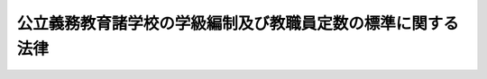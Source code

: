 .. _S33HO116:

============================================================
公立義務教育諸学校の学級編制及び教職員定数の標準に関する法律
============================================================

.. raw:: html
    
    
    <b>公立義務教育諸学校の学級編制及び教職員定数の標準に関する法律<br>
    （昭和三十三年五月一日法律第百十六号）</b><br><br><div align="right">最終改正：平成二三年四月二二日法律第一九号</div><br><p>
    </p><div class="arttitle"><a name="1000000000000000000000000000000000000000000000000100000000000000000000000000000">（この法律の目的）</a>
    </div><div class="item"><b>第一条</b>
    <a name="1000000000000000000000000000000000000000000000000100000000001000000000000000000"></a>
    　この法律は、公立の義務教育諸学校に関し、学級規模と教職員の配置の適正化を図るため、学級編制及び教職員定数の標準について必要な事項を定め、もつて義務教育水準の維持向上に資することを目的とする。
    </div>
    
    <p>
    </p><div class="arttitle"><a name="1000000000000000000000000000000000000000000000000200000000000000000000000000000">（定義）</a>
    </div><div class="item"><b>第二条</b>
    <a name="1000000000000000000000000000000000000000000000000200000000001000000000000000000"></a>
    　この法律において「義務教育諸学校」とは、<a href="/cgi-bin/idxrefer.cgi?H_FILE=%8f%ba%93%f1%93%f1%96%40%93%f1%98%5a&amp;REF_NAME=%8a%77%8d%5a%8b%b3%88%e7%96%40&amp;ANCHOR_F=&amp;ANCHOR_T=" target="inyo">学校教育法</a>
    （昭和二十二年法律第二十六号）に規定する小学校、中学校、中等教育学校の前期課程又は特別支援学校の小学部若しくは中学部をいう。
    </div>
    <div class="item"><b><a name="1000000000000000000000000000000000000000000000000200000000002000000000000000000">２</a>
    </b>
    　この法律において「特別支援学校」とは、<a href="/cgi-bin/idxrefer.cgi?H_FILE=%8f%ba%93%f1%93%f1%96%40%93%f1%98%5a&amp;REF_NAME=%8a%77%8d%5a%8b%b3%88%e7%96%40&amp;ANCHOR_F=&amp;ANCHOR_T=" target="inyo">学校教育法</a>
    に規定する特別支援学校で小学部又は中学部を置くものをいう。
    </div>
    <div class="item"><b><a name="1000000000000000000000000000000000000000000000000200000000003000000000000000000">３</a>
    </b>
    　この法律において「教職員」とは、校長、副校長及び教頭（中等教育学校の前期課程にあつては、当該課程の属する中等教育学校の校長、副校長及び教頭とし、特別支援学校の小学部又は中学部にあつては、当該部の属する特別支援学校の校長、副校長及び教頭とする。）、主幹教諭、指導教諭、教諭、養護教諭、栄養教諭、助教諭、養護助教諭、講師、寄宿舎指導員、学校栄養職員（<a href="/cgi-bin/idxrefer.cgi?H_FILE=%8f%ba%93%f1%8b%e3%96%40%88%ea%98%5a%81%5a&amp;REF_NAME=%8a%77%8d%5a%8b%8b%90%48%96%40&amp;ANCHOR_F=&amp;ANCHOR_T=" target="inyo">学校給食法</a>
    （昭和二十九年法律第百六十号）<a href="/cgi-bin/idxrefer.cgi?H_FILE=%8f%ba%93%f1%8b%e3%96%40%88%ea%98%5a%81%5a&amp;REF_NAME=%91%e6%8e%b5%8f%f0&amp;ANCHOR_F=1000000000000000000000000000000000000000000000000700000000000000000000000000000&amp;ANCHOR_T=1000000000000000000000000000000000000000000000000700000000000000000000000000000#1000000000000000000000000000000000000000000000000700000000000000000000000000000" target="inyo">第七条</a>
    に規定する職員のうち栄養の指導及び管理をつかさどる主幹教諭並びに栄養教諭以外の者をいう。以下同じ。）並びに事務職員（それぞれ常勤の者に限る。第十七条を除き、以下同じ。）をいう。
    </div>
    
    <p>
    </p><div class="arttitle"><a name="1000000000000000000000000000000000000000000000000300000000000000000000000000000">（学級編制の標準）</a>
    </div><div class="item"><b>第三条</b>
    <a name="1000000000000000000000000000000000000000000000000300000000001000000000000000000"></a>
    　公立の義務教育諸学校の学級は、同学年の児童又は生徒で編制するものとする。ただし、当該義務教育諸学校の児童又は生徒の数が著しく少いかその他特別の事情がある場合においては、政令で定めるところにより、数学年の児童又は生徒を一学級に編制することができる。
    </div>
    <div class="item"><b><a name="1000000000000000000000000000000000000000000000000300000000002000000000000000000">２</a>
    </b>
    　各都道府県ごとの、公立の小学校又は中学校（中等教育学校の前期課程を含む。）の一学級の児童又は生徒の数の基準は、次の表の上欄に掲げる学校の種類及び同表の中欄に掲げる学級編制の区分に応じ、同表の下欄に掲げる数を標準として、都道府県の教育委員会が定める。ただし、都道府県の教育委員会は、当該都道府県における児童又は生徒の実態を考慮して特に必要があると認める場合については、この項本文の規定により定める数を下回る数を、当該場合に係る一学級の児童又は生徒の数の基準として定めることができる。<br><table border><tr valign="top"><td>
    学校の種類</td>
    <td>
    学級編制の区分</td>
    <td>
    一学級の児童又は生徒の数</td>
    </tr><tr valign="top"><td rowspan="3">
    小学校</td>
    <td>
    同学年の児童で編制する学級</td>
    <td>
    四十人（第一学年の児童で編制する学級にあつては、三十五人）</td>
    </tr><tr valign="top"><td>
    二の学年の児童で編制する学級</td>
    <td>
    十六人（第一学年の児童を含む学級にあつては、八人）</td>
    </tr><tr valign="top"><td>
    学校教育法第八十一条第二項及び第三項に規定する特別支援学級</td>
    <td>
    八人</td>
    </tr><tr valign="top"><td rowspan="3">
    中学校（中等教育学校の前期課程を含む。）</td>
    <td>
    同学年の生徒で編制する学級</td>
    <td>
    四十人</td>
    </tr><tr valign="top"><td>
    二の学年の生徒で編制する学級</td>
    <td>
    八人</td>
    </tr><tr valign="top"><td>
    学校教育法第八十一条第二項及び第三項に規定する特別支援学級</td>
    <td>
    八人</td>
    </tr></table><br></div>
    <div class="item"><b><a name="1000000000000000000000000000000000000000000000000300000000003000000000000000000">３</a>
    </b>
    　各都道府県ごとの、公立の特別支援学校の小学部又は中学部の一学級の児童又は生徒の数の基準は、六人（文部科学大臣が定める障害を二以上併せ有する児童又は生徒で学級を編制する場合にあつては、三人）を標準として、都道府県の教育委員会が定める。ただし、都道府県の教育委員会は、当該都道府県における児童又は生徒の実態を考慮して特に必要があると認める場合については、この項本文の規定により定める数を下回る数を、当該場合に係る一学級の児童又は生徒の数の基準として定めることができる。
    </div>
    
    <p>
    </p><div class="arttitle"><a name="1000000000000000000000000000000000000000000000000400000000000000000000000000000">（学級編制）</a>
    </div><div class="item"><b>第四条</b>
    <a name="1000000000000000000000000000000000000000000000000400000000001000000000000000000"></a>
    　公立の義務教育諸学校の学級編制は、前条第二項又は第三項の規定により教育学校の前期課程（<a href="/cgi-bin/idxrefer.cgi?H_FILE=%8f%ba%93%f1%8b%e3%96%40%88%ea%98%5a%81%5a&amp;REF_NAME=%8a%77%8d%5a%8b%8b%90%48%96%40%91%e6%98%5a%8f%f0&amp;ANCHOR_F=1000000000000000000000000000000000000000000000000600000000000000000000000000000&amp;ANCHOR_T=1000000000000000000000000000000000000000000000000600000000000000000000000000000#1000000000000000000000000000000000000000000000000600000000000000000000000000000" target="inyo">学校給食法第六条</a>
    に規定する施設を含む。）に置くべき教職員の総数（以下「小中学校等教職員定数」という。）は、次条、第七条第一項及び第二項並びに第八条から第九条までに規定する数を合計した数を標準として定めるものとする。この場合においては、それぞれ、当該各条に規定する数を標準として、当該各条に定める教職員の職の種類の区分ごとの総数を定めなければならない。
    </div>
    <div class="item"><b><a name="1000000000000000000000000000000000000000000000000600000000002000000000000000000">２</a>
    </b>
    　第七条第一項第一号から第三号まで及び第三項、第八条第一号並びに第九条第一号から第三号までに規定する学級の数は、第三条第二項の規定により都道府県の教育委員会が定めた基準により算定するものとする。
    </div>
    
    <p>
    </p><div class="item"><b><a name="1000000000000000000000000000000000000000000000000600200000000000000000000000000">第六条の二</a>
    </b>
    <a name="1000000000000000000000000000000000000000000000000600200000001000000000000000000"></a>
    　校長の数は、小学校及び中学校並びに中等教育学校の前期課程の数の合計数に一を乗じて得た数とする。
    </div>
    
    <p>
    </p><div class="item"><b><a name="1000000000000000000000000000000000000000000000000700000000000000000000000000000">第七条</a>
    </b>
    <a name="1000000000000000000000000000000000000000000000000700000000001000000000000000000"></a>
    　副校長、教頭、主幹教諭（養護又は栄養の指導及び管理をつかさどる主幹教諭を除く。）、指導教諭、教諭、助教諭及び講師（以下「教頭及び教諭等」という。）の数は、次に定めるところにより算定した数を合計した数とする。
    <div class="number"><b><a name="1000000000000000000000000000000000000000000000000700000000001000000001000000000">一</a>
    </b>
    　次の表の上欄に掲げる学校の種類ごとに同表の中欄に掲げる学校規模ごとの学校の学級総数に当該学校規模に応ずる同表の下欄に掲げる数を乗じて得た数（一未満の端数を生じたときは、一に切り上げる。以下同じ。）の合計数<br><table border><tr valign="top"><td>
    学校の種類</td>
    <td>
    学校規模</td>
    <td>
    乗ずる数</td>
    </tr><tr valign="top"><td rowspan="17">
    小学校</td>
    <td>
    一学級及び二学級の学校</td>
    <td>
    一・〇〇〇</td>
    </tr><tr valign="top"><td>
    三学級から四学級の学校</td>
    <td>
    一・二五〇</td>
    </tr><tr valign="top"><td>
    五学級の学校</td>
    <td>
    一・二〇〇</td>
    </tr><tr valign="top"><td>
    六学級の学校</td>
    <td>
    一・二九二</td>
    </tr><tr valign="top"><td>
    七学級の学校</td>
    <td>
    一・二六四</td>
    </tr><tr valign="top"><td>
    八学級及び九学級の学校</td>
    <td>
    一・二四九</td>
    </tr><tr valign="top"><td>
    十学級及び十一学級の学校</td>
    <td>
    一・二三四</td>
    </tr><tr valign="top"><td>
    十二学級から十五学級までの学校</td>
    <td>
    一・二一〇</td>
    </tr><tr valign="top"><td>
    十六学級から十八学級までの学校</td>
    <td>
    一・二〇〇</td>
    </tr><tr valign="top"><td>
    十九学級から二十一学級までの学校</td>
    <td>
    一・一七〇</td>
    </tr><tr valign="top"><td>
    二十二学級から二十四学級までの学校</td>
    <td>
    一・一六五</td>
    </tr><tr valign="top"><td>
    二十五学級から二十七学級までの学校</td>
    <td>
    一・一五五</td>
    </tr><tr valign="top"><td>
    二十八学級から三十学級までの学校</td>
    <td>
    一・一五〇</td>
    </tr><tr valign="top"><td>
    三十一学級から三十三学級までの学校</td>
    <td>
    一・一四〇</td>
    </tr><tr valign="top"><td>
    三十四学級から三十六学級までの学校</td>
    <td>
    一・一三七</td>
    </tr><tr valign="top"><td>
    三十七学級から三十九学級までの学校</td>
    <td>
    一・一三三</td>
    </tr><tr valign="top"><td>
    四十学級以上の学校</td>
    <td>
    一・一三〇</td>
    </tr><tr valign="top"><td rowspan="16">
    中学校（中等教育学校の前期課程を含む。）</td>
    <td>
    一学級の学校</td>
    <td>
    四・〇〇〇</td>
    </tr><tr valign="top"><td>
    二学級の学校</td>
    <td>
    三・〇〇〇</td>
    </tr><tr valign="top"><td>
    三学級の学校</td>
    <td>
    二・六六七</td>
    </tr><tr valign="top"><td>
    四学級の学校</td>
    <td>
    二・〇〇〇</td>
    </tr><tr valign="top"><td>
    五学級の学校</td>
    <td>
    一・六六〇</td>
    </tr><tr valign="top"><td>
    六学級の学校</td>
    <td>
    一・七五〇</td>
    </tr><tr valign="top"><td>
    七学級及び八学級の学校</td>
    <td>
    一・七二五</td>
    </tr><tr valign="top"><td>
    九学級から十一学級までの学校</td>
    <td>
    一・七二〇</td>
    </tr><tr valign="top"><td>
    十二学級から十四学級までの学校</td>
    <td>
    一・五七〇</td>
    </tr><tr valign="top"><td>
    十五学級から十七学級までの学校</td>
    <td>
    一・五六〇</td>
    </tr><tr valign="top"><td>
    十八学級から二十学級までの学校</td>
    <td>
    一・五五七</td>
    </tr><tr valign="top"><td>
    二十一学級から二十三学級までの学校</td>
    <td>
    一・五五〇</td>
    </tr><tr valign="top"><td>
    二十四学級から二十六学級までの学校</td>
    <td>
    一・五二〇</td>
    </tr><tr valign="top"><td>
    二十七学級から三十二学級までの学校</td>
    <td>
    一・五一七</td>
    </tr><tr valign="top"><td>
    三十三学級から三十五学級までの学校</td>
    <td>
    一・五一五</td>
    </tr><tr valign="top"><td>
    三十六学級以上の学校</td>
    <td>
    一・四八三</td>
    </tr></table><br></div>
    <div class="number"><b><a name="1000000000000000000000000000000000000000000000000700000000001000000002000000000">二</a>
    </b>
    　二十七学級以上の小学校の数と二十四学級以上の中学校（中等教育学校の前期課程を含む。）の数との合計数に一を乗じて得た数
    </div>
    <div class="number"><b><a name="1000000000000000000000000000000000000000000000000700000000001000000003000000000">三</a>
    </b>
    　三十学級以上の小学校の数に二分の一を乗じて得た数、十八学級から二十九学級までの中学校（中等教育学校の前期課程を含む。以下この号において同じ。）の数に一を乗じて得た数及び三十学級以上の中学校の数に二分の三を乗じて得た数の合計数
    </div>
    <div class="number"><b><a name="1000000000000000000000000000000000000000000000000700000000001000000004000000000">四</a>
    </b>
    　小学校の分校の数と中学校（中等教育学校の前期課程を含む。）の分校の数との合計数に一を乗じて得た数
    </div>
    <div class="number"><b><a name="1000000000000000000000000000000000000000000000000700000000001000000005000000000">五</a>
    </b>
    　次の表の上欄に掲げる寄宿する児童又は生徒の数の区分ごとの寄宿舎を置く小学校及び中学校並びに中等教育学校の前期課程の数の合計数に当該区分に応ずる同表の下欄に掲げる数を乗じて得た数の合計数<br><table border><tr valign="top"><td>
    寄宿する児童又は生徒の数</td>
    <td>
    乗ずる数</td>
    </tr><tr valign="top"><td>
    四十人以下</td>
    <td>
    一</td>
    </tr><tr valign="top"><td>
    四十一人から八十人まで</td>
    <td>
    二</td>
    </tr><tr valign="top"><td>
    八十一人から百二十人まで</td>
    <td>
    三</td>
    </tr><tr valign="top"><td>
    百二十一人以上</td>
    <td>
    四</td>
    </tr></table><br>
    二十三学級までの中学校の数との合計数に一を乗じて得た数、六学級から八学級までの小学校の数に四分の三を乗じて得た数並びに三学級から五学級までの中学校の数に二分の一を乗じて得た数の合計数（以下この項において「小中学校等教頭等標準定数」という。）とし、主幹教諭（養護又は栄養の指導及び管理をつかさどる主幹教諭を除く。）、指導教諭、教諭、助教諭及び講師の数は小中学校等教頭教諭等標準定数から小中学校等教頭等標準定数を減じて得た数とする。
    </div>
    
    <p>
    </p><div class="item"><b><a name="1000000000000000000000000000000000000000000000000800000000000000000000000000000">第八条</a>
    </b>
    <a name="1000000000000000000000000000000000000000000000000800000000001000000000000000000"></a>
    　養護をつかさどる主幹教諭、養護教諭及び養護助教諭（以下「養護教諭等」という。）の数は、次に定めるところにより算定した数を合計した数とする。
    <div class="number"><b><a name="1000000000000000000000000000000000000000000000000800000000001000000001000000000">一</a>
    </b>
    　三学級以上の小学校及び中学校並びに中等教育学校の前期課程の数の合計数に一を乗じて得た数
    </div>
    <div class="number"><b><a name="1000000000000000000000000000000000000000000000000800000000001000000002000000000">二</a>
    </b>
    　児童の数が八百五十一人以上の小学校の数と生徒の数が八百一人以上の中学校（中等教育学校の前期課程を含む。）の数との合計数に一を乗じて得た数
    </div>
    <div class="number"><b><a name="1000000000000000000000000000000000000000000000000800000000001000000003000000000">三</a>
    </b>
    　医療機関（<a href="/cgi-bin/idxrefer.cgi?H_FILE=%8f%ba%93%f1%8e%4f%96%40%93%f1%81%5a%8c%dc&amp;REF_NAME=%88%e3%97%c3%96%40&amp;ANCHOR_F=&amp;ANCHOR_T=" target="inyo">医療法</a>
    （昭和二十三年法律第二百五号）<a href="/cgi-bin/idxrefer.cgi?H_FILE=%8f%ba%93%f1%8e%4f%96%40%93%f1%81%5a%8c%dc&amp;REF_NAME=%91%e6%88%ea%8f%f0%82%cc%8c%dc&amp;ANCHOR_F=1000000000000000000000000000000000000000000000000100500000000000000000000000000&amp;ANCHOR_T=1000000000000000000000000000000000000000000000000100500000000000000000000000000#1000000000000000000000000000000000000000000000000100500000000000000000000000000" target="inyo">第一条の五</a>
    に規定する病院又は診療所をいう。）が存しない市町村の数等を考慮して政令で定めるところにより算定した数
    </div>
    </div>
    
    <p>
    </p><div class="item"><b><a name="1000000000000000000000000000000000000000000000000800200000000000000000000000000">第八条の二</a>
    </b>
    <a name="1000000000000000000000000000000000000000000000000800200000001000000000000000000"></a>
    　栄養の指導及び管理をつかさどる主幹教諭、栄養教諭並びに学校栄養職員（以下「栄養教諭等」という。）の数は、次に定めるところにより算定した数を合計した数とする。
    <div class="number"><b><a name="1000000000000000000000000000000000000000000000000800200000001000000001000000000">一</a>
    </b>
    　学校給食（給食内容がミルクのみである給食を除く。第十三条の二において同じ。）を実施する小学校若しくは中学校又は中等教育学校の前期課程で専ら当該学校又は当該課程の学校給食を実施するために必要な施設を置くもの（以下この号において「単独実施校」という。）のうち児童又は生徒の数が五百五十人以上のもの（次号において「五百五十人以上単独実施校」という。）の数の合計数に一を乗じて得た数と単独実施校のうち児童又は生徒の数が五百四十九人以下のもの（以下この号及び次号において「五百四十九人以下単独実施校」という。）の数の合計数から同号に該当する市町村の設置する五百四十九人以下単独実施校の数の合計数を減じて得た数に四分の一を乗じて得た数との合計数
    </div>
    <div class="number"><b><a name="1000000000000000000000000000000000000000000000000800200000001000000002000000000">二</a>
    </b>
    　五百五十人以上単独実施校又は共同調理場（<a href="/cgi-bin/idxrefer.cgi?H_FILE=%8f%ba%93%f1%8b%e3%96%40%88%ea%98%5a%81%5a&amp;REF_NAME=%8a%77%8d%5a%8b%8b%90%48%96%40%91%e6%98%5a%8f%f0&amp;ANCHOR_F=1000000000000000000000000000000000000000000000000600000000000000000000000000000&amp;ANCHOR_T=1000000000000000000000000000000000000000000000000600000000000000000000000000000#1000000000000000000000000000000000000000000000000600000000000000000000000000000" target="inyo">学校給食法第六条</a>
    に規定する施設をいう。以下同じ。）を設置する市町村以外の市町村で当該市町村の設置する五百四十九人以下単独実施校の数の合計数が一以上三以下の市町村の数に一を乗じて得た数
    </div>
    <div class="number"><b><a name="1000000000000000000000000000000000000000000000000800200000001000000003000000000">三</a>
    </b>
    　次の表の上欄に掲げる共同調理場に係る小学校及び中学校並びに中等教育学校の前期課程の児童及び生徒（給食内容がミルクのみである給食を受ける者を除く。以下この号において同じ。）の数の区分ごとの共同調理場の数に当該区分に応ずる同表の下欄に掲げる数を乗じて得た数の合計数<br><table border><tr valign="top"><td>
    共同調理場に係る小学校及び中学校並びに中等教育学校の前期課程の児童及び生徒の数</td>
    <td>
    乗ずる数</td>
    </tr><tr valign="top"><td>
    千五百人以下</td>
    <td>
    一</td>
    </tr><tr valign="top"><td>
    千五百一人から六千人まで</td>
    <td>
    二</td>
    </tr><tr valign="top"><td>
    六千一人以上</td>
    <td>
    三</td>
    </tr></table><br></div>
    </div>
    
    <p>
    </p><div class="item"><b><a name="1000000000000000000000000000000000000000000000000900000000000000000000000000000">第九条</a>
    </b>
    <a name="1000000000000000000000000000000000000000000000000900000000001000000000000000000"></a>
    　事務職員の数は、次に定めるところにより算定した数を合計した数とする。
    <div class="number"><b><a name="1000000000000000000000000000000000000000000000000900000000001000000001000000000">一</a>
    </b>
    　四学級以上の小学校及び中学校並びに中等教育学校の前期課程の数の合計数に一を乗じて得た数
    </div>
    <div class="number"><b><a name="1000000000000000000000000000000000000000000000000900000000001000000002000000000">二</a>
    </b>
    　三学級の小学校及び中学校並びに中等教育学校の前期課程の数の合計数に四分の三を乗じて得た数
    </div>
    <div class="number"><b><a name="1000000000000000000000000000000000000000000000000900000000001000000003000000000">三</a>
    </b>
    　二十七学級以上の小学校の数に一を乗じて得た数と二十一学級以上の中学校（中等教育学校の前期課程を含む。）の数に一を乗じて得た数との合計数
    </div>
    <div class="number"><b><a name="1000000000000000000000000000000000000000000000000900000000001000000004000000000">四</a>
    </b>
    　<a href="/cgi-bin/idxrefer.cgi?H_FILE=%8f%ba%8e%4f%88%ea%96%40%8e%6c%81%5a&amp;REF_NAME=%8f%41%8a%77%8d%a2%93%ef%82%c8%8e%99%93%b6%8b%79%82%d1%90%b6%93%6b%82%c9%8c%57%82%e9%8f%41%8a%77%8f%a7%97%e3%82%c9%82%c2%82%a2%82%c4%82%cc%8d%91%82%cc%89%87%8f%95%82%c9%8a%d6%82%b7%82%e9%96%40%97%a5&amp;ANCHOR_F=&amp;ANCHOR_T=" target="inyo">就学困難な児童及び生徒に係る就学奨励についての国の援助に関する法律</a>
    （昭和三十一年法律第四十号）<a href="/cgi-bin/idxrefer.cgi?H_FILE=%8f%ba%8e%4f%88%ea%96%40%8e%6c%81%5a&amp;REF_NAME=%91%e6%93%f1%8f%f0&amp;ANCHOR_F=1000000000000000000000000000000000000000000000000200000000000000000000000000000&amp;ANCHOR_T=1000000000000000000000000000000000000000000000000200000000000000000000000000000#1000000000000000000000000000000000000000000000000200000000000000000000000000000" target="inyo">第二条</a>
    に規定する保護者（<a href="/cgi-bin/idxrefer.cgi?H_FILE=%8f%ba%8e%4f%88%ea%96%40%8e%6c%81%5a&amp;REF_NAME=%93%af%8f%f0&amp;ANCHOR_F=1000000000000000000000000000000000000000000000000200000000000000000000000000000&amp;ANCHOR_T=1000000000000000000000000000000000000000000000000200000000000000000000000000000#1000000000000000000000000000000000000000000000000200000000000000000000000000000" target="inyo">同条</a>
    に規定する費用等の支給を受けるものに限る。）及びこれに準ずる程度に困窮している者で政令で定めるものの児童又は生徒の数が著しく多い小学校若しくは中学校又は中等教育学校の前期課程で政令で定めるものの数の合計数に一を乗じて得た数
    </div>
    </div>
    
    <p>
    </p><div class="arttitle"><a name="1000000000000000000000000000000000000000000000001000000000000000000000000000000">（特別支援学校教職員定数の標準）</a>
    </div><div class="item"><b>第十条</b>
    <a name="1000000000000000000000000000000000000000000000001000000000001000000000000000000"></a>
    　各都道府県ごとの、公立の特別支援学校の小学部及び中学部に置くべき教職員の総数（以下「特別支援学校教職員定数」という。）は、次条、第十一条第一項及び第十二条から第十四条までに規定する数を合計した数を標準として定めるものとする。
    </div>
    <div class="item"><b><a name="1000000000000000000000000000000000000000000000001000000000002000000000000000000">２</a>
    </b>
    　第十一条第一項第一号、第二号及び第四号並びに第二項に規定する学級の数は、第三条第三項の規定により都道府県の教育委員会が定めた基準により算定するものとする。
    </div>
    
    <p>
    </p><div class="item"><b><a name="1000000000000000000000000000000000000000000000001000200000000000000000000000000">第十条の二</a>
    </b>
    <a name="1000000000000000000000000000000000000000000000001000200000001000000000000000000"></a>
    　校長の数は、特別支援学校の数に一を乗じて得た数とする。
    </div>
    
    <p>
    </p><div class="item"><b><a name="1000000000000000000000000000000000000000000000001100000000000000000000000000000">第十一条</a>
    </b>
    <a name="1000000000000000000000000000000000000000000000001100000000001000000000000000000"></a>
    　教頭及び教諭等の数は、次に定めるところにより算定した数を合計した数とする。
    <div class="number"><b><a name="1000000000000000000000000000000000000000000000001100000000001000000001000000000">一</a>
    </b>
    　次の表の上欄に掲げる部の別ごとに同表の中欄に掲げる部の規模ごとの部の学級総数に当該部の規模に応ずる同表の下欄に掲げる数を乗じて得た数の合計数<br><table border><tr valign="top"><td>
    部の別</td>
    <td>
    部の規模</td>
    <td>
    乗ずる数</td>
    </tr><tr valign="top"><td rowspan="19">
    小学部</td>
    <td>
    一学級の部</td>
    <td>
    二・〇〇〇</td>
    </tr><tr valign="top"><td>
    二学級の部</td>
    <td>
    一・五〇〇</td>
    </tr><tr valign="top"><td>
    三学級の部</td>
    <td>
    一・五八三</td>
    </tr><tr valign="top"><td>
    四学級の部</td>
    <td>
    一・五〇〇</td>
    </tr><tr valign="top"><td>
    五学級の部</td>
    <td>
    一・四〇〇</td>
    </tr><tr valign="top"><td>
    六学級の部</td>
    <td>
    一・二九二</td>
    </tr><tr valign="top"><td>
    七学級の部</td>
    <td>
    一・二六四</td>
    </tr><tr valign="top"><td>
    八学級及び九学級の部</td>
    <td>
    一・二四九</td>
    </tr><tr valign="top"><td>
    十学級及び十一学級の部</td>
    <td>
    一・二三四</td>
    </tr><tr valign="top"><td>
    十二学級から十五学級までの部</td>
    <td>
    一・二一〇</td>
    </tr><tr valign="top"><td>
    十六学級から十八学級までの部</td>
    <td>
    一・二〇〇</td>
    </tr><tr valign="top"><td>
    十九学級から二十一学級までの部</td>
    <td>
    一・一七〇</td>
    </tr><tr valign="top"><td>
    二十二学級から二十四学級までの部</td>
    <td>
    一・一六五</td>
    </tr><tr valign="top"><td>
    二十五学級から二十七学級までの部</td>
    <td>
    一・一五五</td>
    </tr><tr valign="top"><td>
    二十八学級から三十学級までの部</td>
    <td>
    一・一五〇</td>
    </tr><tr valign="top"><td>
    三十一学級から三十三学級までの部</td>
    <td>
    一・一四〇</td>
    </tr><tr valign="top"><td>
    三十四学級から三十六学級までの部</td>
    <td>
    一・一三七</td>
    </tr><tr valign="top"><td>
    三十七学級から三十九学級までの部</td>
    <td>
    一・一三三</td>
    </tr><tr valign="top"><td>
    四十学級以上の部</td>
    <td>
    一・一三〇</td>
    </tr><tr valign="top"><td rowspan="16">
    中学部</td>
    <td>
    一学級の部</td>
    <td>
    四・〇〇〇</td>
    </tr><tr valign="top"><td>
    二学級の部</td>
    <td>
    三・〇〇〇</td>
    </tr><tr valign="top"><td>
    三学級の部</td>
    <td>
    二・六六七</td>
    </tr><tr valign="top"><td>
    四学級の部</td>
    <td>
    二・〇〇〇</td>
    </tr><tr valign="top"><td>
    五学級の部</td>
    <td>
    一・六六〇</td>
    </tr><tr valign="top"><td>
    六学級の部</td>
    <td>
    一・七五〇</td>
    </tr><tr valign="top"><td>
    七学級及び八学級の部</td>
    <td>
    一・七二五</td>
    </tr><tr valign="top"><td>
    九学級から十一学級までの部</td>
    <td>
    一・七二〇</td>
    </tr><tr valign="top"><td>
    十二学級から十四学級までの部</td>
    <td>
    一・五七〇</td>
    </tr><tr valign="top"><td>
    十五学級から十七学級までの部</td>
    <td>
    一・五六〇</td>
    </tr><tr valign="top"><td>
    十八学級から二十学級までの部</td>
    <td>
    一・五五七</td>
    </tr><tr valign="top"><td>
    二十一学級から二十三学級までの部</td>
    <td>
    一・五五〇</td>
    </tr><tr valign="top"><td>
    二十四学級から二十六学級までの部</td>
    <td>
    一・五二〇</td>
    </tr><tr valign="top"><td>
    二十七学級から三十二学級までの部</td>
    <td>
    一・五一七</td>
    </tr><tr valign="top"><td>
    三十三学級から三十五学級までの部</td>
    <td>
    一・五一五</td>
    </tr><tr valign="top"><td>
    三十六学級以上の部</td>
    <td>
    一・四八三</td>
    </tr></table><br></div>
    <div class="number"><b><a name="1000000000000000000000000000000000000000000000001100000000001000000002000000000">二</a>
    </b>
    　小学部及び中学部の学級数が二十七学級以上の特別支援学校の数に二を乗じて得た数と中学部の学級数が十八学級以上の特別支援学校の数に一を乗じて得た数との合計数
    </div>
    <div class="number"><b><a name="1000000000000000000000000000000000000000000000001100000000001000000003000000000">三</a>
    </b>
    　小学部及び中学部の児童及び生徒の数が百一人から百五十人までの特別支援学校の数に一を乗じて得た数、小学部及び中学部の児童及び生徒の数が百五十一人から二百人までの特別支援学校の数に二を乗じて得た数並びに小学部及び中学部の児童及び生徒の数が二百一人以上の特別支援学校の数に三を乗じて得た数の合計数
    </div>
    <div class="number"><b><a name="1000000000000000000000000000000000000000000000001100000000001000000004000000000">四</a>
    </b>
    　次の表の上欄に掲げる特別支援学校の区分ごとの学校（小学部及び中学部が置かれていないものを除く。）の数に当該特別支援学校の区分に応ずる同表の下欄に掲げる数を乗じて得た数の合計数と小学部及び中学部の学級数が七学級以上の特別支援学校ごとに当該学校の小学部及び中学部の学級数から六を減じて得た数に四分の一（肢体不自由者である児童又は生徒に対する教育を主として行う特別支援学校にあつては、三分の一）を乗じて得た数の合計数とを合計した数<br><table border><tr valign="top"><td>
    特別支援学校の区分</td>
    <td>
    乗ずる数</td>
    </tr><tr valign="top"><td>
    視覚障害者である児童又は生徒に対する教育を主として行う特別支援学校</td>
    <td>
    四</td>
    </tr><tr valign="top"><td>
    聴覚障害者である児童又は生徒に対する教育を主として行う特別支援学校</td>
    <td>
    四</td>
    </tr><tr valign="top"><td>
    知的障害者である児童又は生徒に対する教育を主として行う特別支援学校</td>
    <td>
    五</td>
    </tr><tr valign="top"><td>
    肢体不自由者である児童又は生徒に対する教育を主として行う特別支援学校</td>
    <td>
    七</td>
    </tr><tr valign="top"><td>
    病弱者（身体虚弱者を含む。）である児童又は生徒に対する教育を主として行う特別支援学校</td>
    <td>
    五</td>
    </tr></table><br></div>
    <div class="number"><b><a name="1000000000000000000000000000000000000000000000001100000000001000000005000000000">五</a>
    </b>
    　特別支援学校の分校の数に一を乗じて得た数
    </div>
    <div class="number"><b><a name="1000000000000000000000000000000000000000000000001100000000001000000006000000000">六</a>
    </b>
    　次の表の上欄に掲げる寄宿する小学部及び中学部の児童及び生徒の数の区分ごとの寄宿舎を置く特別支援学校の数に当該区分に応ずる同表の下欄に掲げる数を乗じて得た数の合計数<br><table border><tr valign="top"><td>
    寄宿する小学部及び中学部の児童及び生徒の数</td>
    <td>
    乗ずる数</td>
    </tr><tr valign="top"><td>
    八十人以下</td>
    <td>
    二</td>
    </tr><tr valign="top"><td>
    八十一人から二百人まで</td>
    <td>
    三</td>
    </tr><tr valign="top"><td>
    二百一人以上</td>
    <td>
    四</td>
    </tr></table><br></div>
    </div>
    <div class="item"><b><a name="1000000000000000000000000000000000000000000000001100000000002000000000000000000">２</a>
    </b>
    　前項に定めるところにより算定した数（以下この項において「特別支援学校教頭教諭等標準定数」という。）のうち、副校長及び教頭の数は小学部及び中学部の学級数が六学級から二十六学級までの特別支援学校の数に一を乗じて得た数と小学部及び中学部の学級数が二十七学級以上の特別支援学校の数に二を乗じて得た数との合計数（以下この項において「特別支援学校教頭等標準定数」という。）とし、主幹教諭（養護又は栄養の指導及び管理をつかさどる主幹教諭を除く。）、指導教諭、教諭、助教諭及び講師の数は特別支援学校教頭教諭等標準定数から特別支援学校教頭等標準定数を減じて得た数とする。
    </div>
    
    <p>
    </p><div class="item"><b><a name="1000000000000000000000000000000000000000000000001200000000000000000000000000000">第十二条</a>
    </b>
    <a name="1000000000000000000000000000000000000000000000001200000000001000000000000000000"></a>
    　養護教諭等の数は、特別支援学校の数に一（小学部及び中学部の児童及び生徒の数が六十一人以上の特別支援学校にあつては、二）を乗じて得た数とする。
    </div>
    
    <p>
    </p><div class="item"><b><a name="1000000000000000000000000000000000000000000000001300000000000000000000000000000">第十三条</a>
    </b>
    <a name="1000000000000000000000000000000000000000000000001300000000001000000000000000000"></a>
    　寄宿舎指導員の数は、寄宿舎を置く特別支援学校ごとに次に定めるところにより算定した数の合計数（その数が十二に達しない場合にあつては、十二）を合計した数とする。
    <div class="number"><b><a name="1000000000000000000000000000000000000000000000001300000000001000000001000000000">一</a>
    </b>
    　寄宿舎に寄宿する小学部及び中学部の児童及び生徒（肢体不自由者である児童及び生徒を除く。）の数の合計数に五分の一を乗じて得た数
    </div>
    <div class="number"><b><a name="1000000000000000000000000000000000000000000000001300000000001000000002000000000">二</a>
    </b>
    　寄宿舎に寄宿する肢体不自由者である小学部及び中学部の児童及び生徒の数の合計数に三分の一を乗じて得た数
    </div>
    </div>
    
    <p>
    </p><div class="item"><b><a name="1000000000000000000000000000000000000000000000001300200000000000000000000000000">第十三条の二</a>
    </b>
    <a name="1000000000000000000000000000000000000000000000001300200000001000000000000000000"></a>
    　栄養教諭等の数は、学校給食を実施する特別支援学校の数に一を乗じて得た数とする。
    </div>
    
    <p>
    </p><div class="item"><b><a name="1000000000000000000000000000000000000000000000001400000000000000000000000000000">第十四条</a>
    </b>
    <a name="1000000000000000000000000000000000000000000000001400000000001000000000000000000"></a>
    　事務職員の数は、特別支援学校の小学部及び中学部の部の数の合計数に一を乗じて得た数とする。
    </div>
    
    <p>
    </p><div class="arttitle"><a name="1000000000000000000000000000000000000000000000001500000000000000000000000000000">（教職員定数の算定に関する特例）</a>
    </div><div class="item"><b>第十五条</b>
    <a name="1000000000000000000000000000000000000000000000001500000000001000000000000000000"></a>
    　第七条から第九条まで及び第十一条から前条までの規定により教頭及び教諭等、養護教諭等、栄養教諭等、寄宿舎指導員並びに事務職員の数を算定する場合において、次に掲げる事情があるときは、これらの規定により算定した数に、それぞれ政令で定める数を加えるものとする。この場合において、当該政令で定める数については、公立の義務教育諸学校の校長及び当該学校を設置する地方公共団体の教育委員会の意向を踏まえ、当該事情に対応するため必要かつ十分なものとなるよう努めなければならない。
    <div class="number"><b><a name="1000000000000000000000000000000000000000000000001500000000001000000001000000000">一</a>
    </b>
    　小学校若しくは中学校又は中等教育学校の前期課程の存する地域の社会的条件についての政令で定める教育上特別の配慮を必要とする事情
    </div>
    <div class="number"><b><a name="1000000000000000000000000000000000000000000000001500000000001000000002000000000">二</a>
    </b>
    　小学校若しくは中学校又は中等教育学校の前期課程（第八条の二第三号の規定により栄養教諭等の数を算定する場合にあつては、共同調理場に係る小学校若しくは中学校又は中等教育学校の前期課程とする。）において教育上特別の配慮を必要とする児童又は生徒（障害のある児童又は生徒を除く。）に対する特別の指導であつて政令で定めるものが行われていること。
    </div>
    <div class="number"><b><a name="1000000000000000000000000000000000000000000000001500000000001000000003000000000">三</a>
    </b>
    　障害のある児童又は生徒に対する特別の指導が行われていることその他当該学校において、障害のある児童又は生徒に対する指導体制の整備を行うことについて特別の配慮を必要とする事情として政令で定めるもの
    </div>
    <div class="number"><b><a name="1000000000000000000000000000000000000000000000001500000000001000000004000000000">四</a>
    </b>
    　主幹教諭を置く小学校若しくは中学校又は中等教育学校の前期課程の運営体制の整備について特別の配慮を必要とする事情として政令で定めるもの
    </div>
    <div class="number"><b><a name="1000000000000000000000000000000000000000000000001500000000001000000005000000000">五</a>
    </b>
    　小学校若しくは中学校又は中等教育学校の前期課程において多様な教育を行うための諸条件の整備に関する事情であつて事務処理上特別の配慮を必要とするものとして政令で定めるもの
    </div>
    <div class="number"><b><a name="1000000000000000000000000000000000000000000000001500000000001000000006000000000">六</a>
    </b>
    　当該学校の教職員が<a href="/cgi-bin/idxrefer.cgi?H_FILE=%8f%ba%93%f1%8e%6c%96%40%88%ea&amp;REF_NAME=%8b%b3%88%e7%8c%f6%96%b1%88%f5%93%c1%97%e1%96%40&amp;ANCHOR_F=&amp;ANCHOR_T=" target="inyo">教育公務員特例法</a>
    （昭和二十四年法律第一号）<a href="/cgi-bin/idxrefer.cgi?H_FILE=%8f%ba%93%f1%8e%6c%96%40%88%ea&amp;REF_NAME=%91%e6%93%f1%8f%5c%93%f1%8f%f0%91%e6%8e%4f%8d%80&amp;ANCHOR_F=1000000000000000000000000000000000000000000000002200000000003000000000000000000&amp;ANCHOR_T=1000000000000000000000000000000000000000000000002200000000003000000000000000000#1000000000000000000000000000000000000000000000002200000000003000000000000000000" target="inyo">第二十二条第三項</a>
    に規定する長期にわたる研修を受けていること、当該学校において教育指導の改善に関する特別な研究が行われていることその他の政令で定める特別の事情
    </div>
    </div>
    
    <p>
    </p><div class="arttitle"><a name="1000000000000000000000000000000000000000000000001600000000000000000000000000000">（分校等についての適用）</a>
    </div><div class="item"><b>第十六条</b>
    <a name="1000000000000000000000000000000000000000000000001600000000001000000000000000000"></a>
    　第七条から第九条まで及び第十一条から前条までの規定（第七条第一項第四号、第八条第一号及び第二号、第八条の二第一号及び第二号、第九条第一号及び第二号並びに第十一条第一項第五号の規定を除く。）の適用について、本校及び分校は、それぞれ一の学校とみなす。
    </div>
    <div class="item"><b><a name="1000000000000000000000000000000000000000000000001600000000002000000000000000000">２</a>
    </b>
    　義務教育諸学校の統合に伴い必要となつた校舎の建築が完成しないため、統合前の学校の校舎で授業を行なつている場合には、統合に伴い必要となつた校舎の建築が完成するまでは、第七条から第九条まで及び第十一条から前条までの規定の適用については、統合前の学校は、それぞれ一の学校とみなす。
    </div>
    <div class="item"><b><a name="1000000000000000000000000000000000000000000000001600000000003000000000000000000">３</a>
    </b>
    　第八条第一号又は第九条第一号の規定の適用については、同一の設置者が設置する小学校と中学校（中等教育学校の前期課程を含む。以下この項において同じ。）でこれらの規定の適用の区分に従いそれぞれ政令で定める規模のものの敷地が同一である場合又は政令で定める距離の範囲内に存する場合には、当該小学校及び中学校は、一の学校とみなす。
    </div>
    
    <p>
    </p><div class="arttitle"><a name="1000000000000000000000000000000000000000000000001700000000000000000000000000000">（教職員定数の短時間勤務の職を占める者等の数への換算）</a>
    </div><div class="item"><b>第十七条</b>
    <a name="1000000000000000000000000000000000000000000000001700000000001000000000000000000"></a>
    　第六条の二から第九条まで又は第十条の二から第十四条までに定めるところにより算定した教職員の数は、政令で定めるところにより、公立の義務教育諸学校（共同調理場を含む。）に置く校長、副校長、教頭、主幹教諭、指導教諭、教諭、養護教諭、栄養教諭、助教諭、養護助教諭、講師、寄宿舎指導員、学校栄養職員又は事務職員で<a href="/cgi-bin/idxrefer.cgi?H_FILE=%8f%ba%93%f1%8c%dc%96%40%93%f1%98%5a%88%ea&amp;REF_NAME=%92%6e%95%fb%8c%f6%96%b1%88%f5%96%40&amp;ANCHOR_F=&amp;ANCHOR_T=" target="inyo">地方公務員法</a>
    （昭和二十五年法律第二百六十一号）<a href="/cgi-bin/idxrefer.cgi?H_FILE=%8f%ba%93%f1%8c%dc%96%40%93%f1%98%5a%88%ea&amp;REF_NAME=%91%e6%93%f1%8f%5c%94%aa%8f%f0%82%cc%8c%dc%91%e6%88%ea%8d%80&amp;ANCHOR_F=1000000000000000000000000000000000000000000000002800500000001000000000000000000&amp;ANCHOR_T=1000000000000000000000000000000000000000000000002800500000001000000000000000000#1000000000000000000000000000000000000000000000002800500000001000000000000000000" target="inyo">第二十八条の五第一項</a>
    に規定する短時間勤務の職を占める者の数に換算することができる。
    </div>
    <div class="item"><b><a name="1000000000000000000000000000000000000000000000001700000000002000000000000000000">２</a>
    </b>
    　第七条又は第十一条に定めるところにより算定した教頭及び教諭等の数は、政令で定めるところにより、公立の義務教育諸学校に置く非常勤の講師（<a href="/cgi-bin/idxrefer.cgi?H_FILE=%8f%ba%93%f1%8c%dc%96%40%93%f1%98%5a%88%ea&amp;REF_NAME=%92%6e%95%fb%8c%f6%96%b1%88%f5%96%40%91%e6%93%f1%8f%5c%94%aa%8f%f0%82%cc%8c%dc%91%e6%88%ea%8d%80&amp;ANCHOR_F=1000000000000000000000000000000000000000000000002800500000001000000000000000000&amp;ANCHOR_T=1000000000000000000000000000000000000000000000002800500000001000000000000000000#1000000000000000000000000000000000000000000000002800500000001000000000000000000" target="inyo">地方公務員法第二十八条の五第一項</a>
    に規定する短時間勤務の職を占める者及びその配置の目的等を考慮して政令で定める者を除く。）の数に換算することができる。
    </div>
    
    <p>
    </p><div class="arttitle"><a name="1000000000000000000000000000000000000000000000001800000000000000000000000000000">（教職員定数に含まない数）</a>
    </div><div class="item"><b>第十八条</b>
    <a name="1000000000000000000000000000000000000000000000001800000000001000000000000000000"></a>
    　第六条第一項及び第十条第一項の規定による小中学校等教職員定数及び特別支援学校教職員定数には、次に掲げる者に係るものを含まないものとする。
    <div class="number"><b><a name="1000000000000000000000000000000000000000000000001800000000001000000001000000000">一</a>
    </b>
    　休職者
    </div>
    <div class="number"><b><a name="1000000000000000000000000000000000000000000000001800000000001000000002000000000">二</a>
    </b>
    　<a href="/cgi-bin/idxrefer.cgi?H_FILE=%8f%ba%93%f1%8e%6c%96%40%88%ea&amp;REF_NAME=%8b%b3%88%e7%8c%f6%96%b1%88%f5%93%c1%97%e1%96%40%91%e6%93%f1%8f%5c%98%5a%8f%f0%91%e6%88%ea%8d%80&amp;ANCHOR_F=1000000000000000000000000000000000000000000000002600000000001000000000000000000&amp;ANCHOR_T=1000000000000000000000000000000000000000000000002600000000001000000000000000000#1000000000000000000000000000000000000000000000002600000000001000000000000000000" target="inyo">教育公務員特例法第二十六条第一項</a>
    の規定により<a href="/cgi-bin/idxrefer.cgi?H_FILE=%8f%ba%93%f1%8e%6c%96%40%88%ea&amp;REF_NAME=%93%af%8d%80&amp;ANCHOR_F=1000000000000000000000000000000000000000000000002600000000001000000000000000000&amp;ANCHOR_T=1000000000000000000000000000000000000000000000002600000000001000000000000000000#1000000000000000000000000000000000000000000000002600000000001000000000000000000" target="inyo">同項</a>
    に規定する大学院修学休業をしている者
    </div>
    <div class="number"><b><a name="1000000000000000000000000000000000000000000000001800000000001000000003000000000">三</a>
    </b>
    　<a href="/cgi-bin/idxrefer.cgi?H_FILE=%8f%ba%93%f1%8c%dc%96%40%93%f1%98%5a%88%ea&amp;REF_NAME=%92%6e%95%fb%8c%f6%96%b1%88%f5%96%40%91%e6%93%f1%8f%5c%98%5a%8f%f0%82%cc%8c%dc%91%e6%88%ea%8d%80&amp;ANCHOR_F=1000000000000000000000000000000000000000000000002600500000001000000000000000000&amp;ANCHOR_T=1000000000000000000000000000000000000000000000002600500000001000000000000000000#1000000000000000000000000000000000000000000000002600500000001000000000000000000" target="inyo">地方公務員法第二十六条の五第一項</a>
    の規定により<a href="/cgi-bin/idxrefer.cgi?H_FILE=%8f%ba%93%f1%8c%dc%96%40%93%f1%98%5a%88%ea&amp;REF_NAME=%93%af%8d%80&amp;ANCHOR_F=1000000000000000000000000000000000000000000000002600500000001000000000000000000&amp;ANCHOR_T=1000000000000000000000000000000000000000000000002600500000001000000000000000000#1000000000000000000000000000000000000000000000002600500000001000000000000000000" target="inyo">同項</a>
    に規定する自己啓発等休業をしている者
    </div>
    <div class="number"><b><a name="1000000000000000000000000000000000000000000000001800000000001000000004000000000">四</a>
    </b>
    　<a href="/cgi-bin/idxrefer.cgi?H_FILE=%8f%ba%8e%4f%81%5a%96%40%88%ea%93%f1%8c%dc&amp;REF_NAME=%8f%97%8e%71%8b%b3%90%45%88%f5%82%cc%8f%6f%8e%59%82%c9%8d%db%82%b5%82%c4%82%cc%95%e2%8f%95%8b%b3%90%45%88%f5%82%cc%8a%6d%95%db%82%c9%8a%d6%82%b7%82%e9%96%40%97%a5&amp;ANCHOR_F=&amp;ANCHOR_T=" target="inyo">女子教職員の出産に際しての補助教職員の確保に関する法律</a>
    （昭和三十年法律第百二十五号）<a href="/cgi-bin/idxrefer.cgi?H_FILE=%8f%ba%8e%4f%81%5a%96%40%88%ea%93%f1%8c%dc&amp;REF_NAME=%91%e6%8e%4f%8f%f0%91%e6%88%ea%8d%80&amp;ANCHOR_F=1000000000000000000000000000000000000000000000000300000000001000000000000000000&amp;ANCHOR_T=1000000000000000000000000000000000000000000000000300000000001000000000000000000#1000000000000000000000000000000000000000000000000300000000001000000000000000000" target="inyo">第三条第一項</a>
    （<a href="/cgi-bin/idxrefer.cgi?H_FILE=%8f%ba%8e%4f%81%5a%96%40%88%ea%93%f1%8c%dc&amp;REF_NAME=%93%af%8f%f0%91%e6%8e%4f%8d%80&amp;ANCHOR_F=1000000000000000000000000000000000000000000000000300000000003000000000000000000&amp;ANCHOR_T=1000000000000000000000000000000000000000000000000300000000003000000000000000000#1000000000000000000000000000000000000000000000000300000000003000000000000000000" target="inyo">同条第三項</a>
    において準用する場合を含む。）の規定により臨時的に任用される者
    </div>
    <div class="number"><b><a name="1000000000000000000000000000000000000000000000001800000000001000000005000000000">五</a>
    </b>
    　<a href="/cgi-bin/idxrefer.cgi?H_FILE=%95%bd%8e%4f%96%40%88%ea%88%ea%81%5a&amp;REF_NAME=%92%6e%95%fb%8c%f6%96%b1%88%f5%82%cc%88%e7%8e%99%8b%78%8b%c6%93%99%82%c9%8a%d6%82%b7%82%e9%96%40%97%a5&amp;ANCHOR_F=&amp;ANCHOR_T=" target="inyo">地方公務員の育児休業等に関する法律</a>
    （平成三年法律第百十号）<a href="/cgi-bin/idxrefer.cgi?H_FILE=%95%bd%8e%4f%96%40%88%ea%88%ea%81%5a&amp;REF_NAME=%91%e6%98%5a%8f%f0%91%e6%88%ea%8d%80&amp;ANCHOR_F=1000000000000000000000000000000000000000000000000600000000001000000000000000000&amp;ANCHOR_T=1000000000000000000000000000000000000000000000000600000000001000000000000000000#1000000000000000000000000000000000000000000000000600000000001000000000000000000" target="inyo">第六条第一項</a>
    の規定により任期を定めて採用される者及び臨時的に任用される者
    </div>
    </div>
    
    <p>
    </p><div class="arttitle"><a name="1000000000000000000000000000000000000000000000001900000000000000000000000000000">（報告及び指導又は助言）</a>
    </div><div class="item"><b>第十九条</b>
    <a name="1000000000000000000000000000000000000000000000001900000000001000000000000000000"></a>
    　文部科学大臣は、公立の義務教育諸学校における学級規模と教職員の配置の適正化を図るため必要があると認めるときは、都道府県に対し、学級編制の基準又は公立の義務教育諸学校に置かれている教職員の総数について、報告を求め、及びあらかじめ総務大臣に通知して、指導又は助言をすることができる。
    </div>
    
    <p>
    </p><div class="arttitle"><a name="1000000000000000000000000000000000000000000000002000000000000000000000000000000">（政令への委任）</a>
    </div><div class="item"><b>第二十条</b>
    <a name="1000000000000000000000000000000000000000000000002000000000001000000000000000000"></a>
    　この法律に特別の定があるもののほか、この法律の実施のための手続その他その執行について必要な事項は、政令で定める。
    </div>
    
    
    <br><a name="5000000000000000000000000000000000000000000000000000000000000000000000000000000"></a>
    　　　<a name="5000000001000000000000000000000000000000000000000000000000000000000000000000000"><b>附　則</b></a>
    <br><p>
    　この法律は、公布の日から施行する。
    </p></div>
    
    <br>　　　<a name="5000000002000000000000000000000000000000000000000000000000000000000000000000000"><b>附　則　（昭和三五年六月三〇日法律第一一三号）　抄</b></a>
    <br><p>
    </p><div class="arttitle">（施行期日）</div>
    <div class="item"><b>第一条</b>
    　この法律は、昭和三十五年七月一日から施行する。
    </div>
    
    <br>　　　<a name="5000000003000000000000000000000000000000000000000000000000000000000000000000000"><b>附　則　（昭和三六年一一月九日法律第二〇〇号）　抄</b></a>
    <br><p></p><div class="item"><b>１</b>
    　この法律は、公布の日から施行する。
    </div>
    
    <br>　　　<a name="5000000004000000000000000000000000000000000000000000000000000000000000000000000"><b>附　則　（昭和三八年一二月二一日法律第一八一号）　抄</b></a>
    <br><p></p><div class="arttitle">（施行期日）</div>
    <div class="item"><b>１</b>
    　この法律は、昭和三十九年四月一日から施行する。
    </div>
    
    <br>　　　<a name="5000000005000000000000000000000000000000000000000000000000000000000000000000000"><b>附　則　（昭和四四年五月一五日法律第二九号）　抄</b></a>
    <br><p></p><div class="arttitle">（施行期日）</div>
    <div class="item"><b>１</b>
    　この法律は、公布の日から施行し、昭和四十四年四月一日から適用する。
    </div>
    
    <br>　　　<a name="5000000006000000000000000000000000000000000000000000000000000000000000000000000"><b>附　則　（昭和四九年六月一日法律第七〇号）　抄</b></a>
    <br><p>
    </p><div class="arttitle">（施行期日）</div>
    <div class="item"><b>第一条</b>
    　この法律は、公布の日から起算して三月を経過した日から施行する。
    </div>
    
    <br>　　　<a name="5000000007000000000000000000000000000000000000000000000000000000000000000000000"><b>附　則　（昭和四九年六月二二日法律第九〇号）　抄</b></a>
    <br><p></p><div class="arttitle">（施行期日）</div>
    <div class="item"><b>１</b>
    　この法律は、公布の日から施行する。
    </div>
    
    <br>　　　<a name="5000000008000000000000000000000000000000000000000000000000000000000000000000000"><b>附　則　（昭和五〇年七月一一日法律第六二号）　抄</b></a>
    <br><p></p><div class="arttitle">（施行期日）</div>
    <div class="item"><b>１</b>
    　この法律は、昭和五十一年四月一日から施行する。
    </div>
    
    <br>　　　<a name="5000000009000000000000000000000000000000000000000000000000000000000000000000000"><b>附　則　（昭和五三年六月九日法律第六五号）　抄</b></a>
    <br><p></p><div class="item"><b>１</b>
    　この法律は、公布の日から起算して三月を経過した日から施行する。
    </div>
    
    <br>　　　<a name="5000000010000000000000000000000000000000000000000000000000000000000000000000000"><b>附　則　（昭和五五年五月二二日法律第五七号）　抄</b></a>
    <br><p></p><div class="arttitle">（施行期日）</div>
    <div class="item"><b>１</b>
    　この法律は、公布の日から施行する。
    </div>
    <div class="arttitle">（義務教育諸学校の学級編制の標準に関する経過措置）</div>
    <div class="item"><b>２</b>
    　公立の小学校又は中学校の同学年の児童又は生徒で編制する学級に係る一学級の児童又は生徒の数の標準については、昭和六十六年三月三十一日までの間は、第一条の規定による改正後の公立義務教育諸学校の学級編制及び教職員定数の標準に関する法律（以下「新標準法」という。）第三条第二項の規定にかかわらず、児童又は生徒の数の推移及び学校施設の整備の状況を考慮し、同項に定める標準となる数に漸次近づけることを旨として、毎年度、政令で定める。
    </div>
    <div class="item"><b>３</b>
    　公立の義務教育諸学校の学級編制（小学校又は中学校の同学年の児童又は生徒で編制するものを除く。）については、昭和六十六年三月三十一日までの間は、新標準法第三条の規定にかかわらず、児童又は生徒の数の推移及び学校施設の整備の状況を考慮し、同条の規定による学級編制の標準に漸次近づけることを旨として、都道府県の教育委員会がその基準を定める。
    </div>
    <div class="arttitle">（義務教育諸学校の教職員定数の標準に関する経過措置）</div>
    <div class="item"><b>４</b>
    　新標準法第六条から第九条までの規定による小中学校教職員定数又は新標準法第十条から第十四条までの規定による特殊教育諸学校教職定数の標準については、昭和六十六年三月三十一日までの間は、これらの規定にかかわらず、公立の小学校及び中学校又は特殊教育諸学校の児童又は生徒の数及び教職員の総数の推移等を考慮し、これらの規定に定めるところにより算定した標準となる漸次近づけることを旨として、毎年度、政令で定める。
    </div>
    <div class="arttitle">（昭和五十五年度における義務教育費国庫負担法等の規定の適用）</div>
    <div class="item"><b>７</b>
    　昭和五十五年度においては、新標準法及び新高校標準法（この法律の附則を含む。）の規定が昭和五十五年四月一日から適用されたものとみなして、義務教育費国庫負担法（昭和二十七年法律第三百三号）その他の法令の規定を適用するものとする。
    </div>
    
    <br>　　　<a name="5000000011000000000000000000000000000000000000000000000000000000000000000000000"><b>附　則　（昭和六〇年一二月二七日法律第一〇九号）　抄</b></a>
    <br><p>
    </p><div class="arttitle">（施行期日）</div>
    <div class="item"><b>第一条</b>
    　この法律は、公布の日から起算して六月を経過した日から施行する。
    </div>
    
    <br>　　　<a name="5000000012000000000000000000000000000000000000000000000000000000000000000000000"><b>附　則　（平成三年一二月二四日法律第一一〇号）　抄</b></a>
    <br><p>
    </p><div class="arttitle">（施行期日）</div>
    <div class="item"><b>第一条</b>
    　この法律は、平成四年四月一日から施行する。
    </div>
    
    <br>　　　<a name="5000000013000000000000000000000000000000000000000000000000000000000000000000000"><b>附　則　（平成四年七月一日法律第八九号）　抄</b></a>
    <br><p>
    </p><div class="arttitle">（施行期日）</div>
    <div class="item"><b>第一条</b>
    　この法律中第一条、次条から附則第十二条まで、附則第十四条、附則第二十条及び附則第二十一条の規定は公布の日から、附則第十三条の規定は看護婦等の人材確保の促進に関する法律（平成四年法律第八十六号）の施行の日から、第二条及び附則第十五条から第十九条までの規定は公布の日から起算して一年を超えない範囲内において政令で定める日から施行する。
    </div>
    
    <br>　　　<a name="5000000014000000000000000000000000000000000000000000000000000000000000000000000"><b>附　則　（平成五年三月三一日法律第一四号）　抄</b></a>
    <br><p></p><div class="arttitle">（施行期日）</div>
    <div class="item"><b>１</b>
    　この法律は、平成五年四月一日から施行する。
    </div>
    <div class="arttitle">（義務教育諸学校の学級編制に関する経過措置）</div>
    <div class="item"><b>２</b>
    　公立の義務教育諸学校の学級編制（小学校若しくは中学校又は中等教育学校の前期課程の学級編制で同学年の児童又は生徒で編制するもの及び特殊教育諸学校の小学部又は中学部の学級編制で公立義務教育諸学校の学級編制及び教職員定数の標準に関する法律（以下この項において「法」という。）第三条第三項に規定する心身の故障を二以上併せ有する児童又は生徒で編制するものを除く。）については、平成十二年三月三十一日までの間は、第一条の規定による改正後の法（以下「新標準法」という。）第三条の規定にかかわらず、児童又は生徒の数の推移及び学校施設の整備の状況を考慮し、同条の規定による学級編制の標準に漸次近づけることを旨として、都道府県の教育委員会がその基準を定める。
    </div>
    <div class="arttitle">（義務教育諸学校の教職員定数の標準に関する経過措置）</div>
    <div class="item"><b>３</b>
    　新標準法第六条に規定する小中学校等教職員定数又は新標準法第十条に規定する特殊教育諸学校教職員定数の標準については、平成十二年三月三十一日までの間は、これらの規定にかかわらず、公立の小学校並びに中等教育学校の前期課程又は特殊教育諸学校の児童又は生徒の数及び教職員の総数の推移等を考慮し、これらの規定に定めるところにより算定した標準となる数に漸次近づけることを旨として、毎年度、政令で定める。
    </div>
    
    <br>　　　<a name="5000000015000000000000000000000000000000000000000000000000000000000000000000000"><b>附　則　（平成九年一二月五日法律第一〇九号）　抄</b></a>
    <br><p>
    </p><div class="arttitle">（施行期日）</div>
    <div class="item"><b>第一条</b>
    　この法律は、公布の日から施行する。
    </div>
    
    <br>　　　<a name="5000000016000000000000000000000000000000000000000000000000000000000000000000000"><b>附　則　（平成一〇年六月一二日法律第一〇一号）　抄</b></a>
    <br><p>
    </p><div class="arttitle">（施行期日）</div>
    <div class="item"><b>第一条</b>
    　この法律は、平成十一年四月一日から施行する。
    </div>
    
    <br>　　　<a name="5000000017000000000000000000000000000000000000000000000000000000000000000000000"><b>附　則　（平成一〇年九月二八日法律第一一〇号）</b></a>
    <br><p>
    　この法律は、平成十一年四月一日から施行する。
    
    
    <br>　　　<a name="5000000018000000000000000000000000000000000000000000000000000000000000000000000"><b>附　則　（平成一一年七月一六日法律第八七号）　抄</b></a>
    <br></p><p>
    </p><div class="arttitle">（施行期日）</div>
    <div class="item"><b>第一条</b>
    　この法律は、平成十二年四月一日から施行する。ただし、次の各号に掲げる規定は、当該各号に定める日から施行する。
    <div class="number"><b>一</b>
    　第一条中地方自治法第二百五十条の次に五条、節名並びに二款及び款名を加える改正規定（同法第二百五十条の九第一項に係る部分（両議院の同意を得ることに係る部分に限る。）に限る。）、第四十条中自然公園法附則第九項及び第十項の改正規定（同法附則第十項に係る部分に限る。）、第二百四十四条の規定（農業改良助長法第る改正前のそれぞれの法律に規定するもののほか、この法律の施行前において、地方公共団体の機関が法律又はこれに基づく政令により管理し又は執行する国、他の地方公共団体その他公共団体の事務（附則第百六十一条において「国等の事務」という。）は、この法律の施行後は、地方公共団体が法律又はこれに基づく政令により当該地方公共団体の事務として処理するものとする。
    </div>
    
    <p>
    </p><div class="arttitle">（処分、申請等に関する経過措置）</div>
    <div class="item"><b>第百六十条</b>
    　この法律（附則第一条各号に掲げる規定については、当該各規定。以下この条及び附則第百六十三条において同じ。）の施行前に改正前のそれぞれの法律の規定によりされた許可等の処分その他の行為（以下この条において「処分等の行為」という。）又はこの法律の施行の際現に改正前のそれぞれの法律の規定によりされている許可等の申請その他の行為（以下この条において「申請等の行為」という。）で、この法律の施行の日においてこれらの行為に係る行政事務を行うべき者が異なることとなるものは、附則第二条から前条までの規定又は改正後のそれぞれの法律（これに基づく命令を含む。）の経過措置に関する規定に定めるものを除き、この法律の施行の日以後における改正後のそれぞれの法律の適用については、改正後のそれぞれの法律の相当規定によりされた処分等の行為又は申請等の行為とみなす。
    </div>
    <div class="item"><b>２</b>
    　この法律の施行前に改正前のそれぞれの法律の規定により国又は地方公共団体の機関に対し報告、届出、提出その他の手続をしなければならない事項で、この法律の施行の日前にその手続がされていないものについては、この法律及びこれに基づく政令に別段の定めがあるもののほか、これを、改正後のそれぞれの法律の相当規定により国又は地方公共団体の相当の機関に対して報告、届出、提出その他の手続をしなければならない事項についてその手続がされていないものとみなして、この法律による改正後のそれぞれの法律の規定を適用する。
    </div>
    
    <p>
    </p><div class="arttitle">（不服申立てに関する経過措置）</div>
    <div class="item"><b>第百六十一条</b>
    　施行日前にされた国等の事務に係る処分であって、当該処分をした行政庁（以下この条において「処分庁」という。）に施行日前に行政不服審査法に規定する上級行政庁（以下この条において「上級行政庁」という。）があったものについての同法による不服申立てについては、施行日以後においても、当該処分庁に引き続き上級行政庁があるものとみなして、行政不服審査法の規定を適用する。この場合において、当該処分庁の上級行政庁とみなされる行政庁は、施行日前に当該処分庁の上級行政庁であった行政庁とする。
    </div>
    <div class="item"><b>２</b>
    　前項の場合において、上級行政庁とみなされる行政庁が地方公共団体の機関であるときは、当該機関が行政不服審査法の規定により処理することとされる事務は、新地方自治法第二条第九項第一号に規定する第一号法定受託事務とする。
    </div>
    
    <p>
    </p><div class="arttitle">（手数料に関する経過措置）</div>
    <div class="item"><b>第百六十二条</b>
    　施行日前においてこの法律による改正前のそれぞれの法律（これに基づく命令を含む。）の規定により納付すべきであった手数料については、この法律及びこれに基づく政令に別段の定めがあるもののほか、なお従前の例による。
    </div>
    
    <p>
    </p><div class="arttitle">（罰則に関する経過措置）</div>
    <div class="item"><b>第百六十三条</b>
    　この法律の施行前にした行為に対する罰則の適用については、なお従前の例による。
    </div>
    
    <p>
    </p><div class="arttitle">（その他の経過措置の政令への委任）</div>
    <div class="item"><b>第百六十四条</b>
    　この附則に規定するもののほか、この法律の施行に伴い必要な経過措置（罰則に関する経過措置を含む。）は、政令で定める。
    </div>
    <div class="item"><b>２</b>
    　附則第十八条、第五十一条及び第百八十四条の規定の適用に関して必要な事項は、政令で定める。
    </div>
    
    <p>
    </p><div class="arttitle">（検討）</div>
    <div class="item"><b>第二百五十条</b>
    　新地方自治法第二条第九項第一号に規定する第一号法定受託事務については、できる限り新たに設けることのないようにするとともに、新地方自治法別表第一に掲げるもの及び新地方自治法に基づく政令に示すものについては、地方分権を推進する観点から検討を加え、適宜、適切な見直しを行うものとする。
    </div>
    
    <p>
    </p><div class="item"><b>第二百五十一条</b>
    　政府は、地方公共団体が事務及び事業を自主的かつ自立的に執行できるよう、国と地方公共団体との役割分担に応じた地方税財源の充実確保の方途について、経済情勢の推移等を勘案しつつ検討し、その結果に基づいて必要な措置を講ずるものとする。
    </div>
    
    <p>
    </p><div class="item"><b>第二百五十二条</b>
    　政府は、医療保険制度、年金制度等の改革に伴い、社会保険の事務処理の体制、これに従事する職員の在り方等について、被保険者等の利便性の確保、事務処理の効率化等の視点に立って、検討し、必要があると認めるときは、その結果に基づいて所要の措置を講ずるものとする。
    </div>
    
    <br>　　　<a name="5000000019000000000000000000000000000000000000000000000000000000000000000000000"><b>附　則　（平成一一年一二月二二日法律第一六〇号）　抄</b></a>
    <br><p>
    </p><div class="arttitle">（施行期日）</div>
    <div class="item"><b>第一条</b>
    　この法律（第二条及び第三条を除く。）は、平成十三年一月六日から施行する。
    </div>
    
    <br>　　　<a name="5000000020000000000000000000000000000000000000000000000000000000000000000000000"><b>附　則　（平成一二年四月二八日法律第五二号）</b></a>
    <br><p></p><div class="arttitle">（施行期日）</div>
    <div class="item"><b>１</b>
    　この法律は、平成十三年四月一日から施行する。
    </div>
    <div class="arttitle">（大学院修学休業の許可の申請等）</div>
    <div class="item"><b>２</b>
    　第一条の規定による改正後の教育公務員特例法第二十条の三第一項の規定による大学院修学休業の許可に係る同条第二項の規定による申請並びに地方教育行政の組織及び運営に関する法律（昭和三十一年法律第百六十二号）第三十六条又は第三十九条の規定による意見の申出及び同法第三十八条第一項の規定による内申は、この法律の施行の日前においても行うことができる。
    </div>
    
    <br>　　　<a name="5000000021000000000000000000000000000000000000000000000000000000000000000000000"><b>附　則　（平成一三年三月三一日法律第二二号）　抄</b></a>
    <br><p></p><div class="arttitle">（施行期日）</div>
    <div class="item"><b>１</b>
    　この法律は、平成十三年四月一日から施行する。
    </div>
    <div class="arttitle">（義務教育諸学校の教職員定数の標準に関する経過措置）</div>
    <div class="item"><b>２</b>
    　第一条の規定による改正後の公立義務教育諸学校の学級編制及び教職員定数の標準に関する法律（以下この項において「新標準法」という。）第六条に規定する小中学校等教職員定数又は新標準法第十条に規定する特殊教育諸学校教職員定数の標準については、平成十七年三月三十一日までの間は、これらの規定にかかわらず、公立の小学校及び中学校並びに中等教育学校の前期課程又は特殊教育諸学校の児童又は生徒の数及び教職員の総数の推移等を考慮し、これらの規定に定めるところにより算定した標準となる数に漸次近づけることを旨として、毎年度、政令で定める。
    </div>
    
    <br>　　　<a name="5000000022000000000000000000000000000000000000000000000000000000000000000000000"><b>附　則　（平成一三年七月一一日法律第一〇五号）　抄</b></a>
    <br><p>
    </p><div class="arttitle">（施行期日）</div>
    <div class="item"><b>第一条</b>
    　この法律は、公布の日から施行する。ただし、次の各号に掲げる規定は、当該各号に定める日から施行する。
    <div class="number"><b>二</b>
    　第五十六条に一項を加える改正規定、第五十七条第三項の改正規定、第六十七条に一項を加える改正規定並びに第七十三条の三及び第八十二条の十の改正規定並びに次条及び附則第五条から第十六条までの規定　平成十四年四月一日
    </div>
    </div>
    
    <br>　　　<a name="5000000023000000000000000000000000000000000000000000000000000000000000000000000"><b>附　則　（平成一三年一二月七日法律第一四三号）　抄</b></a>
    <br><p>
    </p><div class="arttitle">（施行期日）</div>
    <div class="item"><b>第一条</b>
    　この法律は、平成十四年四月一日から施行する。
    </div>
    
    <br>　　　<a name="5000000024000000000000000000000000000000000000000000000000000000000000000000000"><b>附　則　（平成一四年六月一二日法律第六三号）　抄</b></a>
    <br><p>
    </p><div class="arttitle">（施行期日）</div>
    <div class="item"><b>第一条</b>
    　この法律は、平成十五年四月一日から施行する。
    </div>
    
    <br>　　　<a name="5000000025000000000000000000000000000000000000000000000000000000000000000000000"><b>附　則　（平成一五年七月一六日法律第一一七号）　抄</b></a>
    <br><p>
    </p><div class="arttitle">（施行期日）</div>
    <div class="item"><b>第一条</b>
    　この法律は、平成十六年四月一日から施行する。
    </div>
    
    <br>　　　<a name="5000000026000000000000000000000000000000000000000000000000000000000000000000000"><b>附　則　（平成一六年五月二一日法律第四九号）　抄</b></a>
    <br><p>
    　この法律は、平成十七年四月一日から施行する。
    </p></div>
    
    <br>　　　<a name="5000000027000000000000000000000000000000000000000000000000000000000000000000000"><b>附　則　（平成一七年三月三一日法律第二三号）　抄</b></a>
    <br><p></p><div class="arttitle">（施行期日）</div>
    <div class="item"><b>１</b>
    　この法律は、平成十七年四月一日から施行する。
    </div>
    
    <br>　　　<a name="5000000028000000000000000000000000000000000000000000000000000000000000000000000"><b>附　則　（平成一八年六月七日法律第五三号） 　抄</b></a>
    <br><p>
    </p><div class="arttitle">（施行期日）</div>
    <div class="item"><b>第一条</b>
    　この法律は、平成十九年四月一日から施行する。ただし、次の各号に掲げる規定は、当該各号に定める日から施行する。
    <div class="number"><b>一</b>
    　第百九十五条第二項、第百九十六条第一項及び第二項、第百九十九条の三第一項及び第四項、第二百五十二条の十七、第二百五十二条の二十二第一項並びに第二百五十二条の二十三の改正規定並びに附則第四条、第六条、第八条から第十条まで及び第五十条の規定　公布の日
    </div>
    <div class="number"><b>二</b>
    　第九十六条第一項の改正規定、第百条の次に一条を加える改正規定並びに第百一条、第百二条第四項及び第五項、第百九条、第百九条の二、第百十条、第百二十一条、第百二十三条、第百三十条第三項、第百三十八条、第百七十九条第一項、第二百七条、第二百二十五条、第二百三十一条の二、第二百三十四条第三項及び第五項、第二百三十七条第三項、第二百三十八条第一項、第二百三十八条の二第二項、第二百三十八条の四、第二百三十八条の五、第二百六十三条の三並びに第三百十四条第一項の改正規定並びに附則第二十二条及び第三十二条の規定、附則第三十七条中地方公営企業法（昭和二十七年法律第二百九十二号）第三十三条第三項の改正規定、附則第四十七条中旧市町村の合併の特例に関する法律（昭和四十年法律第六号）附則第二条第六項の規定によりなおその効力を有するものとされる同法第五条の二十九の改正規定並びに附則第五十一条中市町村の合併の特例等に関する法律（平成十六年法律第五十九号）第四十七条の改正規定　公布の日から起算して一年を超えない範囲内において政令で定める日
    </div>
    </div>
    
    <br>　　　<a name="5000000029000000000000000000000000000000000000000000000000000000000000000000000"><b>附　則　（平成一八年六月二一日法律第八〇号）　抄 </b></a>
    <br><p>
    </p><div class="arttitle">（施行期日）</div>
    <div class="item"><b>第一条</b>
    　この法律は、平成十九年四月一日から施行する。
    </div>
    
    <br>　　　<a name="5000000030000000000000000000000000000000000000000000000000000000000000000000000"><b>附　則　（平成一九年五月一六日法律第四六号）　抄</b></a>
    <br><p>
    </p><div class="arttitle">（施行期日）</div>
    <div class="item"><b>第一条</b>
    　この法律は、公布の日から起算して三月を超えない範囲内において政令で定める日から施行する。
    </div>
    
    <br>　　　<a name="5000000031000000000000000000000000000000000000000000000000000000000000000000000"><b>附　則　（平成一九年六月二七日法律第九六号）　抄</b></a>
    <br><p>
    </p><div class="arttitle">（施行期日）</div>
    <div class="item"><b>第一条</b>
    　この法律は、公布の日から起算して六月を超えない範囲内において政令で定める日から施行する。ただし、次の各号に掲げる規定は、当該各号に定める日から施行する。
    <div class="number"><b>一</b>
    　第二条から第十四条まで及び附則第五十条の、第一条中公立義務教育諸学校の学級編制及び教職員定数の標準に関する法律第四条から第六条まで、第十条及び第十八条の改正規定並びに第二条並びに附則第八項の規定は平成二十四年四月一日から施行する。
    </div>
    <div class="arttitle">（検討等）</div>
    <div class="item"><b>２</b>
    　政府は、この法律の施行後、豊かな人間性を備えた創造的な人材を育成する上で義務教育水準の維持向上を図ることが重要であることに鑑み、公立の義務教育諸学校（公立義務教育諸学校の学級編制及び教職員定数の標準に関する法律第二条第一項に規定する義務教育諸学校をいう。以下同じ。）における教育の状況その他の事情を勘案しつつ、これらの学校の学級規模及び教職員の配置の適正化に関し、公立の小学校の第二学年から第六学年まで及び中学校（中等教育学校の前期課程を含む。）に係る学級編制の標準を順次に改定することその他の措置を講ずることについて検討を行い、その結果に基づいて法制上の措置その他の必要な措置を講ずるものとする。
    </div>
    <div class="item"><b>３</b>
    　政府は、前項の措置を講ずるに当たっては、これに必要な安定した財源の確保に努めるものとする。
    </div>
    <div class="item"><b>４</b>
    　公立の義務教育諸学校の学級編制並びに教職員の任免等及び定数の在り方については、この法律の施行後、この法律の施行状況等を勘案し、教育上の諸課題に適切に対応するため、きめ細かな指導の一層の充実等を図る観点から、その全般に関し検討が加えられ、その結果に基づいて所要の措置が講じられるものとする。
    </div>
    <div class="arttitle">（児童又は生徒の実態を考慮した学級編制を行う場合における教職員定数に関する特別の配慮）</div>
    <div class="item"><b>５</b>
    　第一条の規定による改正前又は改正後の公立義務教育諸学校の学級編制及び教職員定数の標準に関する法律第四条の規定により公立の義務教育諸学校を設置する地方公共団体の教育委員会が当該学校の学級編制を行うに当たり、障害のある児童又は生徒に対する特別の指導を必要とする事情、小学校において専門的な知識又は技能に係る教科等に関し専門的な指導を必要とする事情、平成二十三年東北地方太平洋沖地震に係る教職員定数の特別措置を必要とする事情その他の当該学校の児童又は生徒の実態を考慮して、第一条の規定による改正後の同法（以下「新標準法」という。）第三条第二項の規定により小学校の第一学年の児童で編制する学級に係る一学級の児童の数に関して都道府県の教育委員会が定めた基準によらないこととした特段の事情がある場合においては、都道府県の教育委員会は、教職員の定数に関し、教育上特別の配慮をすることができる。
    </div>
    <div class="arttitle">（平成二十三年東北地方太平洋沖地震に係る教職員定数の特別措置）</div>
    <div class="item"><b>６</b>
    　平成二十三年東北地方太平洋沖地震により被害を受けた地域に所在する公立の義務教育諸学校（当該地震後に、被災した児童又は生徒が転学した公立の義務教育諸学校を含む。）において、被災した児童又は生徒に関し、学習に対する支援を行うこと、心身の健康の回復のための特別の指導を行うこと等が喫緊の課題になっている事情に鑑み、国及び当該学校が所在する都道府県の教育委員会は、当該学校の教職員の定数に関し、当該事情に迅速かつ的確に対応するため必要な特別の措置を講ずるものとする。
    </div>
    <div class="arttitle">（平成二十三年度における義務教育費国庫負担法等の規定の適用）</div>
    <div class="item"><b>７</b>
    　附則第一項の規定によりこの法律の施行の日が公布の日とされた場合は、平成二十三年度においては、新標準法第三条第二項の規定が平成二十三年四月一日から適用されたものとみなして、義務教育費国庫負担法（昭和二十七年法律第三百三号）その他の法令の規定を適用するものとする。
    </div>
    
    <br><br></div>